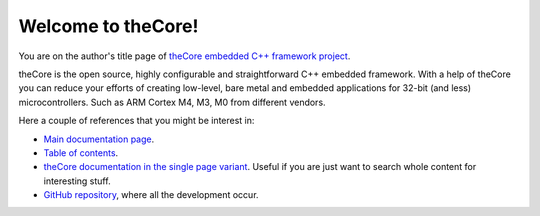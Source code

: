 Welcome to theCore!
===================

You are on the author's title page of `theCore embedded C++ framework project <theCore/index.html>`_.

theCore is the open source, highly configurable and straightforward C++ embedded
framework. With a help of theCore you can reduce your efforts of creating
low-level, bare metal and embedded applications for 32-bit (and less)
microcontrollers. Such as ARM Cortex M4, M3, M0 from different vendors.

Here a couple of references that you might be interest in:

* `Main documentation page <theCore/index.html>`_.
* `Table of contents <theCore/contents.html>`_.
* `theCore documentation in the single page variant <theCore/singlehtml/contents.html>`_. Useful if you are just want to search whole content for interesting stuff.
* `GitHub repository`_, where all the development occur.

.. _GitHub repository: https://github.com/forGGe/theCore
